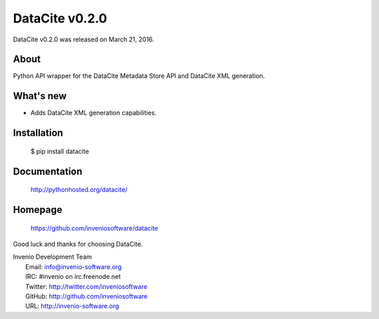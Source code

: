 =================
 DataCite v0.2.0
=================

DataCite v0.2.0 was released on March 21, 2016.

About
-----

Python API wrapper for the DataCite Metadata Store API and DataCite XML
generation.

What's new
----------

- Adds DataCite XML generation capabilities.

Installation
------------

   $ pip install datacite

Documentation
-------------

   http://pythonhosted.org/datacite/

Homepage
--------

   https://github.com/inveniosoftware/datacite

Good luck and thanks for choosing DataCite.

| Invenio Development Team
|   Email: info@invenio-software.org
|   IRC: #invenio on irc.freenode.net
|   Twitter: http://twitter.com/inveniosoftware
|   GitHub: http://github.com/inveniosoftware
|   URL: http://invenio-software.org

